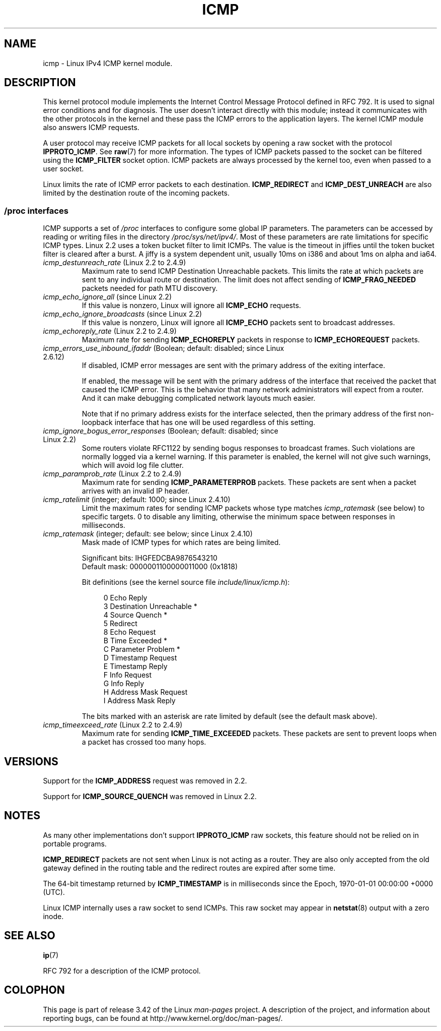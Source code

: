 .\" This man page is Copyright (C) 1999 Andi Kleen <ak@muc.de>.
.\" Permission is granted to distribute possibly modified copies
.\" of this page provided the header is included verbatim,
.\" and in case of nontrivial modification author and date
.\" of the modification is added to the header.
.\" $Id: icmp.7,v 1.6 2000/08/14 08:03:45 ak Exp $
.TH ICMP 7 2012-05-10 "Linux" "Linux Programmer's Manual"
.SH NAME
icmp \- Linux IPv4 ICMP kernel module.
.SH DESCRIPTION
This kernel protocol module implements the Internet Control
Message Protocol defined in RFC\ 792.
It is used to signal error conditions and for diagnosis.
The user doesn't interact directly with this module;
instead it communicates with the other protocols in the kernel
and these pass the ICMP errors to the application layers.
The kernel ICMP module also answers ICMP requests.
.PP
A user protocol may receive ICMP packets for all local sockets by opening
a raw socket with the protocol
.BR IPPROTO_ICMP .
See
.BR raw (7)
for more information.
The types of ICMP packets passed to the socket can be filtered using the
.B ICMP_FILTER
socket option.
ICMP packets are always processed by the kernel too, even
when passed to a user socket.
.LP
Linux limits the rate of ICMP error packets to each destination.
.B ICMP_REDIRECT
and
.B ICMP_DEST_UNREACH
are also limited by the destination route of the incoming packets.
.SS /proc interfaces
ICMP supports a set of
.I /proc
interfaces to configure some global IP parameters.
The parameters can be accessed by reading or writing files in the directory
.IR /proc/sys/net/ipv4/ .
Most of these parameters are rate limitations for specific ICMP types.
Linux 2.2 uses a token bucket filter to limit ICMPs.
.\" FIXME better description needed
The value is the timeout in jiffies until the token bucket filter is
cleared after a burst.
A jiffy is a system dependent unit, usually 10ms on i386 and
about 1ms on alpha and ia64.
.TP
.IR icmp_destunreach_rate " (Linux 2.2 to 2.4.9)"
.\" Precisely: from 2.1.102
Maximum rate to send ICMP Destination Unreachable packets.
This limits the rate at which packets are sent to any individual
route or destination.
The limit does not affect sending of
.B ICMP_FRAG_NEEDED
packets needed for path MTU discovery.
.TP
.IR icmp_echo_ignore_all " (since Linux 2.2)"
.\" Precisely: 2.1.68
If this value is nonzero, Linux will ignore all
.B ICMP_ECHO
requests.
.TP
.IR icmp_echo_ignore_broadcasts " (since Linux 2.2)"
.\" Precisely: from 2.1.68
If this value is nonzero, Linux will ignore all
.B ICMP_ECHO
packets sent to broadcast addresses.
.TP
.IR icmp_echoreply_rate " (Linux 2.2 to 2.4.9)"
.\" Precisely: from 2.1.102
Maximum rate for sending
.B ICMP_ECHOREPLY
packets in response to
.B ICMP_ECHOREQUEST
packets.
.TP
.IR icmp_errors_use_inbound_ifaddr " (Boolean; default: disabled; since Linux 2.6.12)"
.\" The following taken from 2.6.28-rc4 Documentation/networking/ip-sysctl.txt
If disabled, ICMP error messages are sent with the primary address of
the exiting interface.

If enabled, the message will be sent with the primary address of
the interface that received the packet that caused the ICMP error.
This is the behavior that many network administrators will expect from
a router.
And it can make debugging complicated network layouts much easier.

Note that if no primary address exists for the interface selected,
then the primary address of the first non-loopback interface that
has one will be used regardless of this setting.
.TP
.IR icmp_ignore_bogus_error_responses " (Boolean; default: disabled; since Linux 2.2)"
.\" precisely: since 2.1.32
.\" The following taken from 2.6.28-rc4 Documentation/networking/ip-sysctl.txt
Some routers violate RFC1122 by sending bogus responses to broadcast frames.
Such violations are normally logged via a kernel warning.
If this parameter is enabled, the kernel will not give such warnings,
which will avoid log file clutter.
.TP
.IR icmp_paramprob_rate " (Linux 2.2 to 2.4.9)"
.\" Precisely: from 2.1.102
Maximum rate for sending
.B ICMP_PARAMETERPROB
packets.
These packets are sent when a packet arrives with an invalid IP header.
.TP
.IR icmp_ratelimit " (integer; default: 1000; since Linux 2.4.10)"
.\" The following taken from 2.6.28-rc4 Documentation/networking/ip-sysctl.txt
Limit the maximum rates for sending ICMP packets whose type matches
.IR icmp_ratemask
(see below) to specific targets.
0 to disable any limiting,
otherwise the minimum space between responses in milliseconds.
.TP
.IR icmp_ratemask " (integer; default: see below; since Linux 2.4.10)"
.\" The following taken from 2.6.28-rc4 Documentation/networking/ip-sysctl.txt
Mask made of ICMP types for which rates are being limited.

Significant bits: IHGFEDCBA9876543210
.br
Default mask:     0000001100000011000 (0x1818)

Bit definitions (see the kernel source file
.IR include/linux/icmp.h ):

.in +4n
.nf
0 Echo Reply
3 Destination Unreachable *
4 Source Quench *
5 Redirect
8 Echo Request
B Time Exceeded *
C Parameter Problem *
D Timestamp Request
E Timestamp Reply
F Info Request
G Info Reply
H Address Mask Request
I Address Mask Reply
.fi
.in

The bits marked with an asterisk are rate limited by default
(see the default mask above).
.TP
.IR icmp_timeexceed_rate " (Linux 2.2 to 2.4.9)"
Maximum rate for sending
.B ICMP_TIME_EXCEEDED
packets.
These packets are
sent to prevent loops when a packet has crossed too many hops.
.SH VERSIONS
Support for the
.B ICMP_ADDRESS
request was removed in 2.2.
.PP
Support for
.B ICMP_SOURCE_QUENCH
was removed in Linux 2.2.
.SH NOTES
As many other implementations don't support
.B IPPROTO_ICMP
raw sockets, this feature
should not be relied on in portable programs.
.\" not really true ATM
.\" .PP
.\" Linux ICMP should be compliant to RFC 1122.
.PP
.B ICMP_REDIRECT
packets are not sent when Linux is not acting as a router.
They are also only accepted from the old gateway defined in the
routing table and the redirect routes are expired after some time.
.PP
The 64-bit timestamp returned by
.B ICMP_TIMESTAMP
is in milliseconds since the Epoch, 1970-01-01 00:00:00 +0000 (UTC).
.PP
Linux ICMP internally uses a raw socket to send ICMPs.
This raw socket may appear in
.BR netstat (8)
output with a zero inode.
.SH "SEE ALSO"
.BR ip (7)
.PP
RFC\ 792 for a description of the ICMP protocol.
.SH COLOPHON
This page is part of release 3.42 of the Linux
.I man-pages
project.
A description of the project,
and information about reporting bugs,
can be found at
http://www.kernel.org/doc/man-pages/.
